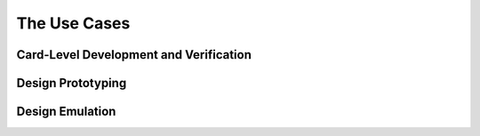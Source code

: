 The Use Cases
=============

Card-Level Development and Verification
---------------------------------------

Design Prototyping
------------------

Design Emulation
----------------
